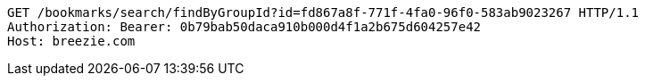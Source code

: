 [source,http,options="nowrap"]
----
GET /bookmarks/search/findByGroupId?id=fd867a8f-771f-4fa0-96f0-583ab9023267 HTTP/1.1
Authorization: Bearer: 0b79bab50daca910b000d4f1a2b675d604257e42
Host: breezie.com

----